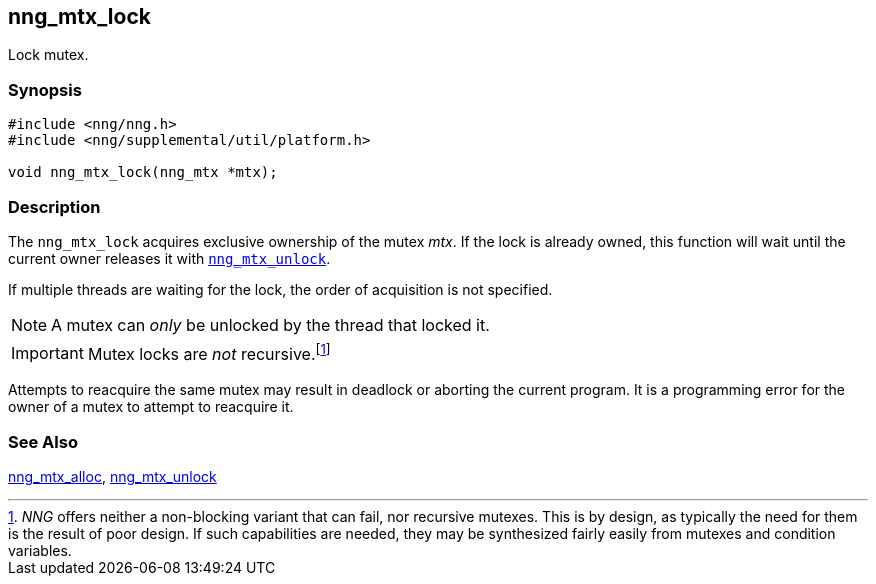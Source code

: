 ## nng_mtx_lock

Lock mutex.

### Synopsis

```c
#include <nng/nng.h>
#include <nng/supplemental/util/platform.h>

void nng_mtx_lock(nng_mtx *mtx);
```

### Description

The `nng_mtx_lock` acquires exclusive ownership of the mutex _mtx_.
If the lock is already owned, this function will wait until the current owner releases it with xref:nng_mtx_unlock.adoc[`nng_mtx_unlock`].

If multiple threads are waiting for the lock, the order of acquisition is not specified.

NOTE: A mutex can _only_ be unlocked by the thread that locked it.

IMPORTANT: Mutex locks are _not_ recursive.footnote:[_NNG_ offers neither a non-blocking variant that can fail,
nor recursive mutexes.
This is by design, as typically the need for them is the result of poor design.
If such capabilities are needed, they may be synthesized fairly easily from mutexes and condition variables.]

Attempts to reacquire the same mutex may result in deadlock or aborting the current program.
It is a programming error for the owner of a mutex to attempt to reacquire it.

### See Also

xref:nng_mtx_alloc.adoc[nng_mtx_alloc],
xref:nng_mtx_unlock.adoc[nng_mtx_unlock]
